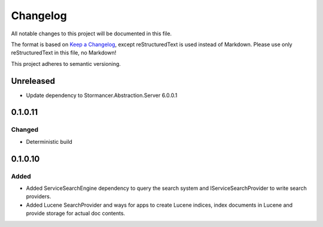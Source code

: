 ﻿=========
Changelog
=========

All notable changes to this project will be documented in this file.

The format is based on `Keep a Changelog <https://keepachangelog.com/en/1.0.0/>`_, except reStructuredText is used instead of Markdown.
Please use only reStructuredText in this file, no Markdown!

This project adheres to semantic versioning.

Unreleased
----------
- Update dependency to Stormancer.Abstraction.Server 6.0.0.1

0.1.0.11
-------
Changed
*******
- Deterministic build

0.1.0.10
--------
Added
*****
- Added ServiceSearchEngine dependency to query the search system and IServiceSearchProvider to write search providers.
- Added Lucene SearchProvider and ways for apps to create Lucene indices, index documents in Lucene and provide storage for actual doc contents.
